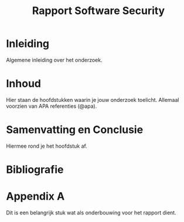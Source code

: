 #+TITLE: Rapport Software Security

* Inleiding

Algemene inleiding over het onderzoek.

* Inhoud

Hier staan de hoofdstukken waarin je jouw onderzoek toelicht. Allemaal voorzien van APA referenties (@apa).


* Samenvatting en Conclusie

Hiermee rond je het hoofdstuk af.


* Bibliografie
 :PROPERTIES:
 :CUSTOM_ID: References
 :END:

#+ATTR_HTML: :id refs
#+BEGIN_bibliography
#+END_bibliography

* Appendix A

Dit is een belangrijk stuk wat als onderbouwing voor het rapport dient.
